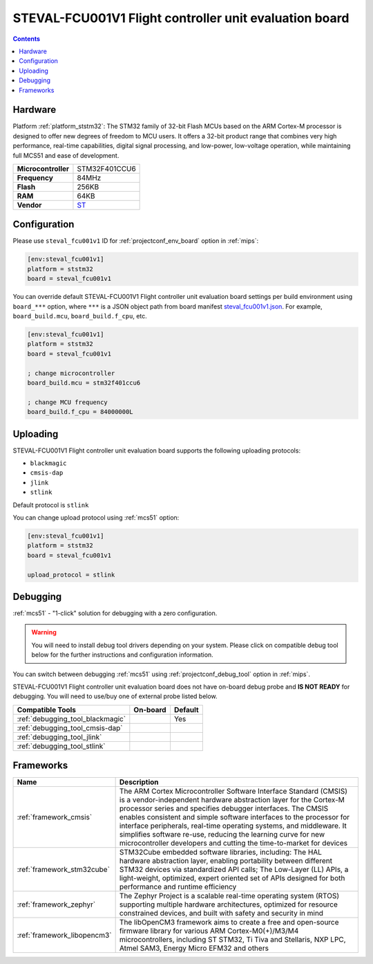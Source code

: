 
.. _board_ststm32_steval_fcu001v1:

STEVAL-FCU001V1 Flight controller unit evaluation board
=======================================================

.. contents::

Hardware
--------

Platform :ref:`platform_ststm32`: The STM32 family of 32-bit Flash MCUs based on the ARM Cortex-M processor is designed to offer new degrees of freedom to MCU users. It offers a 32-bit product range that combines very high performance, real-time capabilities, digital signal processing, and low-power, low-voltage operation, while maintaining full MCS51 and ease of development.

.. list-table::

  * - **Microcontroller**
    - STM32F401CCU6
  * - **Frequency**
    - 84MHz
  * - **Flash**
    - 256KB
  * - **RAM**
    - 64KB
  * - **Vendor**
    - `ST <https://www.st.com/en/evaluation-tools/steval-fcu001v1.html?utm_source=platformio.org&utm_medium=docs>`__


Configuration
-------------

Please use ``steval_fcu001v1`` ID for :ref:`projectconf_env_board` option in :ref:`mips`:

.. code-block:: ini

  [env:steval_fcu001v1]
  platform = ststm32
  board = steval_fcu001v1

You can override default STEVAL-FCU001V1 Flight controller unit evaluation board settings per build environment using
``board_***`` option, where ``***`` is a JSON object path from
board manifest `steval_fcu001v1.json <https://github.com/platformio/platform-ststm32/blob/master/boards/steval_fcu001v1.json>`_. For example,
``board_build.mcu``, ``board_build.f_cpu``, etc.

.. code-block:: ini

  [env:steval_fcu001v1]
  platform = ststm32
  board = steval_fcu001v1

  ; change microcontroller
  board_build.mcu = stm32f401ccu6

  ; change MCU frequency
  board_build.f_cpu = 84000000L


Uploading
---------
STEVAL-FCU001V1 Flight controller unit evaluation board supports the following uploading protocols:

* ``blackmagic``
* ``cmsis-dap``
* ``jlink``
* ``stlink``

Default protocol is ``stlink``

You can change upload protocol using :ref:`mcs51` option:

.. code-block:: ini

  [env:steval_fcu001v1]
  platform = ststm32
  board = steval_fcu001v1

  upload_protocol = stlink

Debugging
---------

:ref:`mcs51` - "1-click" solution for debugging with a zero configuration.

.. warning::
    You will need to install debug tool drivers depending on your system.
    Please click on compatible debug tool below for the further
    instructions and configuration information.

You can switch between debugging :ref:`mcs51` using
:ref:`projectconf_debug_tool` option in :ref:`mips`.

STEVAL-FCU001V1 Flight controller unit evaluation board does not have on-board debug probe and **IS NOT READY** for debugging. You will need to use/buy one of external probe listed below.

.. list-table::
  :header-rows:  1

  * - Compatible Tools
    - On-board
    - Default
  * - :ref:`debugging_tool_blackmagic`
    -
    - Yes
  * - :ref:`debugging_tool_cmsis-dap`
    -
    -
  * - :ref:`debugging_tool_jlink`
    -
    -
  * - :ref:`debugging_tool_stlink`
    -
    -

Frameworks
----------
.. list-table::
    :header-rows:  1

    * - Name
      - Description

    * - :ref:`framework_cmsis`
      - The ARM Cortex Microcontroller Software Interface Standard (CMSIS) is a vendor-independent hardware abstraction layer for the Cortex-M processor series and specifies debugger interfaces. The CMSIS enables consistent and simple software interfaces to the processor for interface peripherals, real-time operating systems, and middleware. It simplifies software re-use, reducing the learning curve for new microcontroller developers and cutting the time-to-market for devices

    * - :ref:`framework_stm32cube`
      - STM32Cube embedded software libraries, including: The HAL hardware abstraction layer, enabling portability between different STM32 devices via standardized API calls; The Low-Layer (LL) APIs, a light-weight, optimized, expert oriented set of APIs designed for both performance and runtime efficiency

    * - :ref:`framework_zephyr`
      - The Zephyr Project is a scalable real-time operating system (RTOS) supporting multiple hardware architectures, optimized for resource constrained devices, and built with safety and security in mind

    * - :ref:`framework_libopencm3`
      - The libOpenCM3 framework aims to create a free and open-source firmware library for various ARM Cortex-M0(+)/M3/M4 microcontrollers, including ST STM32, Ti Tiva and Stellaris, NXP LPC, Atmel SAM3, Energy Micro EFM32 and others
